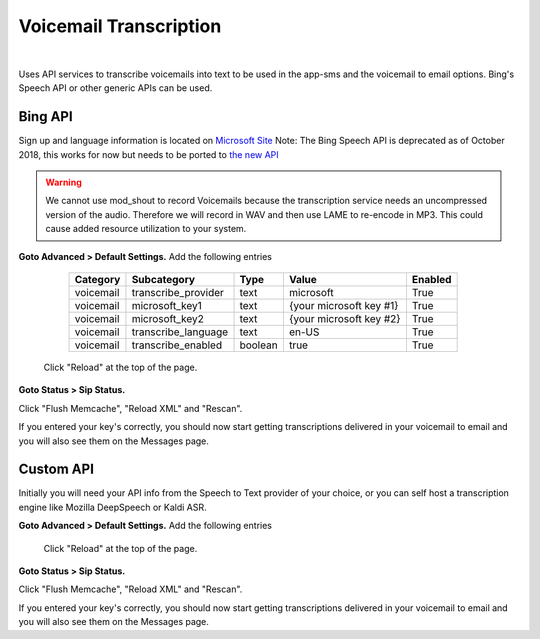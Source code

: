*****************
Voicemail Transcription
*****************

|

Uses API services to transcribe voicemails into text to be used in the app-sms and the voicemail to email options. Bing's Speech API or other generic APIs can be used.

Bing API
====================


Sign up and language information is located on `Microsoft Site <https://www.microsoft.com/cognitive-services/en-us/Speech-api/documentation/API-Reference-REST/BingVoiceRecognition>`_ Note: The Bing Speech API is deprecated as of October 2018, this works for now but needs to be ported to `the new API <https://github.com/MicrosoftDocs/azure-docs/blob/master/articles/cognitive-services/Speech-Service/how-to-migrate-from-bing-speech.md>`_

.. warning:: We cannot use mod_shout to record Voicemails because the transcription service needs an uncompressed version of the audio. Therefore we will record in WAV and then use LAME to re-encode in MP3. This could cause added resource utilization to your system.

**Goto Advanced > Default Settings.**
Add the following entries

  +-------------+-----------------------+-----------+---------------------------+-----------+
  |  Category   |  Subcategory          |  Type     |  Value                    |  Enabled  |
  +=============+=======================+===========+===========================+===========+
  |  voicemail  |  transcribe_provider  |  text     |  microsoft                |  True     |
  +-------------+-----------------------+-----------+---------------------------+-----------+
  |  voicemail  |  microsoft_key1       |  text     |  {your microsoft key #1}  |  True     |
  +-------------+-----------------------+-----------+---------------------------+-----------+
  |  voicemail  |  microsoft_key2       |  text     |  {your microsoft key #2}  |  True     |
  +-------------+-----------------------+-----------+---------------------------+-----------+
  |  voicemail  |  transcribe_language  |  text     |  en-US                    |  True     |
  +-------------+-----------------------+-----------+---------------------------+-----------+
  |  voicemail  |  transcribe_enabled   |  boolean  |  true                     |  True     |
  +-------------+-----------------------+-----------+---------------------------+-----------+

 Click "Reload" at the top of the page.

**Goto Status > Sip Status.**

Click "Flush Memcache", "Reload XML" and "Rescan".

If you entered your key's correctly, you should now start getting transcriptions delivered in your voicemail to email and you will also see them on the Messages page.

Custom API
====================


Initially you will need your API info from the Speech to Text provider of your choice, or you can self host a transcription engine like Mozilla DeepSpeech or Kaldi ASR.

**Goto Advanced > Default Settings.**
Add the following entries

  +-------------+-----------------------+-----------+---------------------------+-----------+-------------+
  |  Category   |  Subcategory          |  Type     |  Value                    |  Enabled  |  Required?  |
  +=============+=======================+===========+===========================+===========+=============+
  |  voicemail  |  transcribe_provider  |  text     |  custom                   |  True     |             |
  +-------------+-----------------------+-----------+---------------------------+-----------+-------------+
  |  voicemail  |  transcription_server |  text     |  https://yourserver 	    |  True     |             |
  +-------------+-----------------------+-----------+---------------------------+-----------+-------------+
  |  voicemail  |  json_enabled         |  boolean  |  true                     |  True     |  Optional   |
  +-------------+-----------------------+-----------+---------------------------+-----------+-------------+
  |  voicemail  |  api_key              | text      |  your_api_key             |  True     |  Optional   |
  +-------------+-----------------------+-----------+---------------------------+-----------+-------------+
  |  voicemail  |  transcribe_language  |  text     |  en-US                    |  True     |             |
  +-------------+-----------------------+-----------+---------------------------+-----------+-------------+
  |  voicemail  |  transcribe_enabled   |  boolean  |  true                     |  True     |             |
  +-------------+-----------------------+-----------+---------------------------+-----------+-------------+

 Click "Reload" at the top of the page.

**Goto Status > Sip Status.**

Click "Flush Memcache", "Reload XML" and "Rescan".

If you entered your key's correctly, you should now start getting transcriptions delivered in your voicemail to email and you will also see them on the Messages page.
